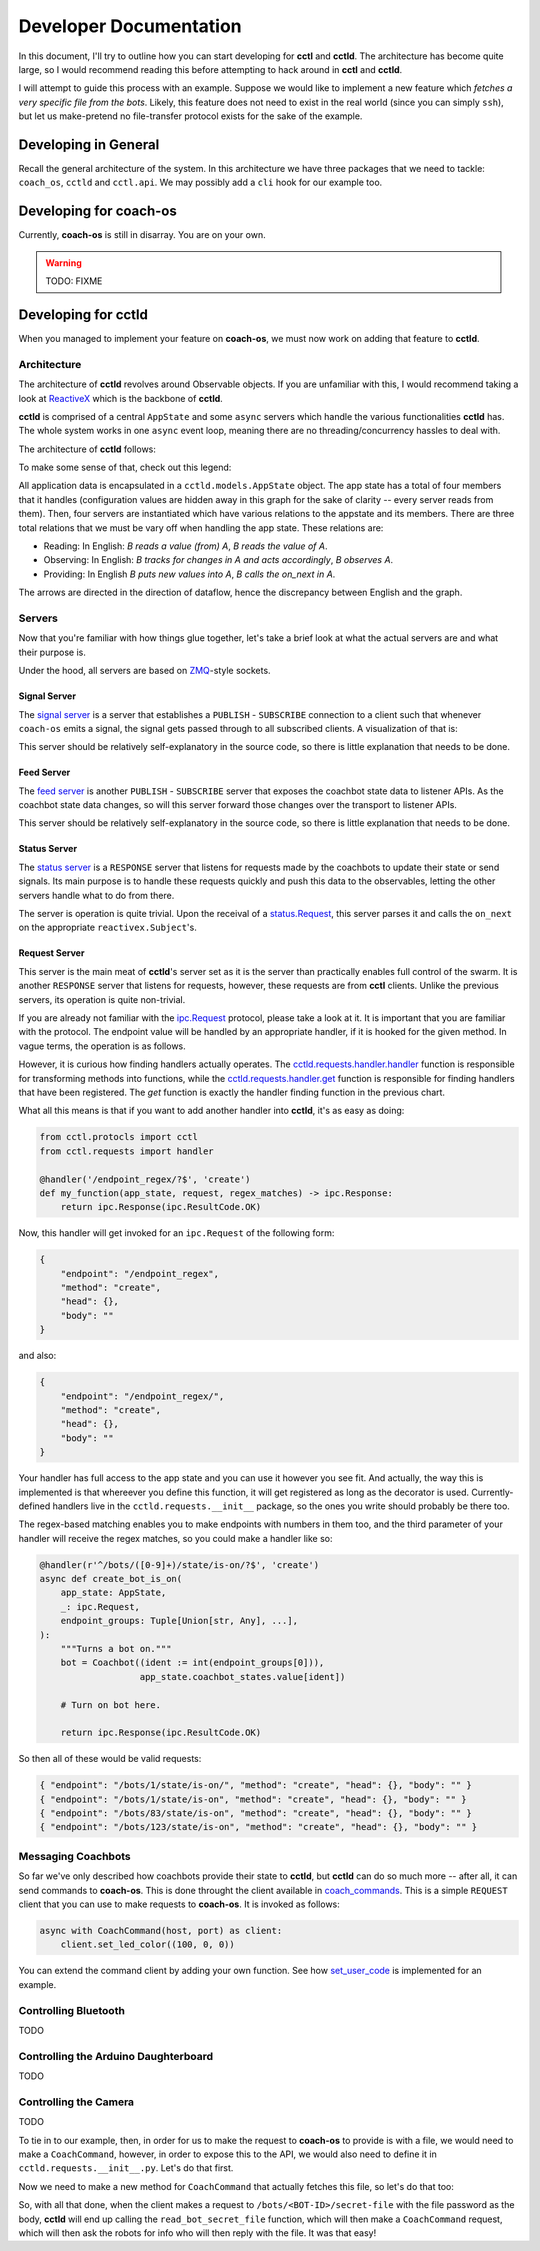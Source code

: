 Developer Documentation
=======================

In this document, I'll try to outline how you can start developing for **cctl**
and **cctld**. The architecture has become quite large, so I would recommend
reading this before attempting to hack around in **cctl** and **cctld**.

I will attempt to guide this process with an example. Suppose we would like to
implement a new feature which `fetches a very specific file from the bots`.
Likely, this feature does not need to exist in the real world (since you can
simply ``ssh``), but let us make-pretend no file-transfer protocol exists for
the sake of the example.

Developing in General
---------------------

Recall the general architecture of the system. In this architecture we have
three packages that we need to tackle: ``coach_os``, ``cctld`` and
``cctl.api``. We may possibly add a ``cli`` hook for our example too.

Developing for **coach-os**
---------------------------

Currently, **coach-os** is still in disarray. You are on your own.

.. warning::

   TODO: FIXME

Developing for **cctld**
-----------------------

When you managed to implement your feature on **coach-os**, we must now work on
adding that feature to **cctld**.

Architecture
^^^^^^^^^^^^

The architecture of **cctld** revolves around Observable objects. If you are
unfamiliar with this, I would recommend taking a look at `ReactiveX
<https://reactivex.io/>`__ which is the backbone of **cctld**.

**cctld** is comprised of a central ``AppState`` and some ``async`` servers
which handle the various functionalities **cctld** has. The whole system works
in one ``async`` event loop, meaning there are no threading/concurrency hassles
to deal with.

The architecture of **cctld** follows:

.. graphviz::
   :align: center

   digraph {
       {
           node [shape=ellipse] botstates [label="Bot States"]
           node [shape=ellipse] signals [label="Bot Signals"]
           node [shape=diamond] arduino [label="Arduino"]
           node [shape=cylinder] statuss [label="Status"]
           node [shape=cylinder] reqs [label="Request"]
           node [shape=cylinder] feeds [label="Feed"]
           node [shape=cylinder] sigs [label="Signal"]
       }
       subgraph cluster_appstate {
           botstates; signals; arduino;
           label="AppState";
           graph[style=dotted];
       }
       subgraph cluster_servers {
           statuss; reqs; feeds; sigs;
           label="Servers";
           graph[style=dotted];
       }
       botstates -> feeds [color=green];
       signals -> sigs [color=green];

       statuss -> botstates [color=blue];
       statuss -> signals [color=blue];

       arduino -> reqs [color=red];
       botstates -> reqs [color=red];
   }

To make some sense of that, check out this legend:

.. graphviz::
   :align: center

   digraph {
       compound=true;
       rankdir=TB

       subgraph cluster_legend {
           graph [style=invis];
           node [shape=ellipse] lsubject [label="Subject"];
           node [shape=diamond] lobject [label="POJO"];
           node [shape=cylinder] lserver [label="Server"];
       }

       subgraph cluster_legend2 {
           graph [style=invis];
           node [shape=ellipse] a [label="A"];
           node [shape=cylinder] b [label="B"];
           a -> b [color=green, label="Observes"];
           b -> a [color=blue, label="Provides"];
           a -> b [color=red, label="Reads"];
       }

       edge [style=invis];
       lobject -> a [ltail=cluster_legend, lhead=cluster_legend2];
   }


All application data is encapsulated in a ``cctld.models.AppState`` object. The
app state has a total of four members that it handles (configuration values are
hidden away in this graph for the sake of clarity -- every server reads from
them). Then, four servers are instantiated which have various relations to the
appstate and its members. There are three total relations that we must be vary
off when handling the app state. These relations are:

* Reading: In English: `B reads a value (from) A`, `B reads the value of A`.
* Observing: In English: `B tracks for changes in A and acts accordingly`, `B
  observes A`.
* Providing: In English `B puts new values into A`, `B calls the on_next in A`.

The arrows are directed in the direction of dataflow, hence the discrepancy
between English and the graph.

Servers
^^^^^^^

Now that you're familiar with how things glue together, let's take a brief look
at what the actual servers are and what their purpose is.

Under the hood, all servers are based on `ZMQ <https://zeromq.org/>`__-style
sockets.

Signal Server
~~~~~~~~~~~~~

The `signal server
<cctld.html#cctld.servers.start_ipc_signal_forward_server>`__ is a server that
establishes a ``PUBLISH`` - ``SUBSCRIBE`` connection to a client such that
whenever ``coach-os`` emits a signal, the signal gets passed through to all
subscribed clients. A visualization of that is:

.. graphviz::
   :align: center

   digraph {
       {
           node [style=filled] cb1 [label="Coachbot 1 Signal"]
           node [shape=cylinder] cctld [label="Signal Server"]
           node [shape=box] cctl1
               [label="cctl.api.cctld.CCTLDSignalObservable"]
           node [shape=box] cctl2
               [label="cctl.api.cctld.CCTLDSignalObservable"]
       }

       cb1 -> cctld [label="Signal"];
       cctld -> cctl1 [label="Signal"];
       cctld -> cctl2 [label="Signal"];
   }

This server should be relatively self-explanatory in the source code, so there
is little explanation that needs to be done.

Feed Server
~~~~~~~~~~~

The `feed server <cctld.html#cctld.servers.start_ipc_feed_server>`__ is another
``PUBLISH`` - ``SUBSCRIBE`` server that exposes the coachbot state data to
listener APIs. As the coachbot state data changes, so will this server forward
those changes over the transport to listener APIs.

.. graphviz::
   :align: center

   digraph {
       {
           node [style=filled] cb1 [label="Coachbot"]
           node [shape=cylinder] cctld [label="Feed Server"]
           node [shape=box] cctl1
               [label="cctl.api.cctld.CCTLDCoachbotStateObservable"]
       }

       cb1 -> cctld [label="New State"];
       cctld -> cctl1 [label="Set of all 100 updated states"];
   }

This server should be relatively self-explanatory in the source code, so there
is little explanation that needs to be done.

Status Server
~~~~~~~~~~~~~

The `status server <cctld.html#cctld.servers.start_status_server>`__ is a
``RESPONSE`` server that listens for requests made by the coachbots to update
their state or send signals. Its main purpose is to handle these requests
quickly and push this data to the observables, letting the other servers handle
what to do from there.

The server is operation is quite trivial. Upon the receival of a
`status.Request <cctl.protocols.html#cctl.protocols.status.Request>`__, this
server parses it and calls the ``on_next`` on the appropriate
``reactivex.Subject``'s.

Request Server
~~~~~~~~~~~~~~

This server is the main meat of **cctld**'s server set as it is the server than
practically enables full control of the swarm. It is another ``RESPONSE``
server that listens for requests, however, these requests are from **cctl**
clients. Unlike the previous servers, its operation is quite non-trivial.

If you are already not familiar with the `ipc.Request
<api_protocol.html#ipc-request>`__ protocol, please take a look at it. It is
important that you are familiar with the protocol. The endpoint value will be
handled by an appropriate handler, if it is hooked for the given method. In
vague terms, the operation is as follows.

.. graphviz::
   :align: center

   digraph {
       {
           node [] start [label="Receive Request"];
           node [] parse [label="Parse"];
           node [shape=diamond] checkvalid [label="Valid Method?"];
           node [shape=box] novalid [label="BAD_REQUEST 400"];
           node [shape=diamond] findhandler [label="Find Handler?"]
           node [shape=box] nohandler [label="NOT_FOUND 404"]
           node [shape=ellipse] handler [label="Handler"];
           node [shape=box] response [label="Response"];
       }

       start -> parse;
       parse -> checkvalid;
       checkvalid -> novalid [label="No"];
       checkvalid -> findhandler [label="Yes"];
       findhandler -> nohandler [label="No"];
       findhandler -> handler [label="Yes"];
       handler -> response;
   }

However, it is curious how finding handlers actually operates. The
`cctld.requests.handler.handler
<cctld.requests.html#cctld.requests.handler.handler>`__ function is responsible
for transforming methods into functions, while the `cctld.requests.handler.get
<cctld.requests.html#cctld.requests.handler.handler>`__ function is responsible
for finding handlers that have been registered. The `get` function is exactly
the handler finding function in the previous chart.

What all this means is that if you want to add another handler into **cctld**,
it's as easy as doing:

.. code-block:: python

   from cctl.protocls import cctl
   from cctl.requests import handler

   @handler('/endpoint_regex/?$', 'create')
   def my_function(app_state, request, regex_matches) -> ipc.Response:
       return ipc.Response(ipc.ResultCode.OK)

Now, this handler will get invoked for an ``ipc.Request`` of the following
form:

.. code-block:: json

   {
       "endpoint": "/endpoint_regex",
       "method": "create",
       "head": {},
       "body": ""
   }

and also:

.. code-block:: json

   {
       "endpoint": "/endpoint_regex/",
       "method": "create",
       "head": {},
       "body": ""
   }

Your handler has full access to the app state and you can use it however you
see fit. And actually, the way this is implemented is that whereever you define
this function, it will get registered as long as the decorator is used.
Currently-defined handlers live in the ``cctld.requests.__init__`` package, so
the ones you write should probably be there too.

The regex-based matching enables you to make endpoints with numbers in them
too, and the third parameter of your handler will receive the regex matches, so
you could make a handler like so:

.. code-block:: python

   @handler(r'^/bots/([0-9]+)/state/is-on/?$', 'create')
   async def create_bot_is_on(
       app_state: AppState,
       _: ipc.Request,
       endpoint_groups: Tuple[Union[str, Any], ...],
   ):
       """Turns a bot on."""
       bot = Coachbot((ident := int(endpoint_groups[0])),
                      app_state.coachbot_states.value[ident])

       # Turn on bot here.

       return ipc.Response(ipc.ResultCode.OK)

So then all of these would be valid requests:

.. code-block:: json

   { "endpoint": "/bots/1/state/is-on/", "method": "create", "head": {}, "body": "" }
   { "endpoint": "/bots/1/state/is-on", "method": "create", "head": {}, "body": "" }
   { "endpoint": "/bots/83/state/is-on", "method": "create", "head": {}, "body": "" }
   { "endpoint": "/bots/123/state/is-on", "method": "create", "head": {}, "body": "" }

Messaging Coachbots
^^^^^^^^^^^^^^^^^^^

So far we've only described how coachbots provide their state to **cctld**, but
**cctld** can do so much more -- after all, it can send commands to
**coach-os**. This is done throught the client available in `coach_commands
<cctld.html#module-cctld.coach_commands>`__. This is a simple ``REQUEST``
client that you can use to make requests to **coach-os**. It is invoked as
follows:

.. code-block:: python

   async with CoachCommand(host, port) as client:
       client.set_led_color((100, 0, 0))

You can extend the command client by adding your own function. See how
`set_user_code <cctld.html#cctld.coach_commands.CoachCommand.set_user_code>`__
is implemented for an example.

Controlling Bluetooth
^^^^^^^^^^^^^^^^^^^^^

TODO

Controlling the Arduino Daughterboard
^^^^^^^^^^^^^^^^^^^^^^^^^^^^^^^^^^^^^

TODO

Controlling the Camera
^^^^^^^^^^^^^^^^^^^^^^

TODO

To tie in to our example, then, in order for us to make the request to
**coach-os** to provide is with a file, we would need to make a
``CoachCommand``, however, in order to expose this to the API, we would also
need to define it in ``cctld.requests.__init__.py``. Let's do that first.

.. code-block:: python
   :caption: cctld/requests/__init__.py

   # ...

   @handler(r'^/bots/([0-9]+)/secret-file/?$', 'read')
   async def read_bot_secret_file(app_state, request, endpoint_groups):
       # Let us build the bot object.
       bot = Coachbot((ident := int(endpoint_groups[0])),
                      app_state.coachbot_states.value[ident])

       # Fetch the password from the request body
       password = request.body

       # Get the configuration port.
       port = app_state.config.coach_client.command_port

       try:
           # Make the command.
           async with CoachCommand(bot.ip_address, port) as cmd:
               my_file = await cmd.fetch_secret_file(password)
           if my_file is None:
               # Not the right response code, but you should not use 403
               # here because that is reserved for future use.
               return ipc.Response(ipc.ResultCode.STATE_CONFLICT)

           # Let's return an OK response with the file contents.
           return ipc.Response(ipc.ResultCode.OK, my_file)
       except CoachCommandError as c_err:
           return ipc.Response(ipc.ResultCode.INTERNAL_SERVER_ERROR, str(cerr))

Now we need to make a new method for ``CoachCommand`` that actually fetches
this file, so let's do that too:

.. code-block:: python
   :caption: cctld/coach_commands.py

   # ...

   async def fetch_secret_file(self, password: str) -> str:
        msg = coach_command.Request(
            'read'
            '/secret-file'
        ).to_dict()

        async def worker(sock: zmq.asyncio.Socket):
            await sock.send_json(msg)
        return await self._execute_socket(worker)

So, with all that done, when the client makes a request to
``/bots/<BOT-ID>/secret-file`` with the file password as the body, **cctld**
will end up calling the ``read_bot_secret_file`` function, which will then make
a ``CoachCommand`` request, which will then ask the robots for info who will
then reply with the file. It was that easy!
